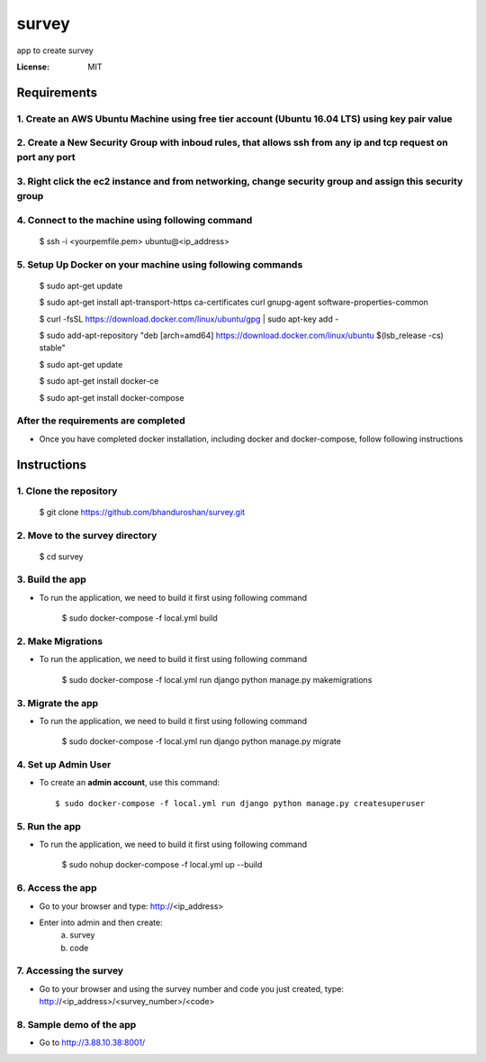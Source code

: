 survey
======

app to create survey

.. image:: https://img.shields.io/badge/built%20with-Cookiecutter%20Django-ff69b4.svg
     :target: https://github.com/pydanny/cookiecutter-django/
     :alt: Built with Cookiecutter Django


:License: MIT


Requirements
----------------

1. Create an AWS Ubuntu Machine using free tier account (Ubuntu 16.04 LTS) using key pair value
^^^^^^^^^^^^^^^^^^^^^^^^^^^^^^^^^^^^^^^^^^^^^^^^^^^^^^^^^^^^^^^^^^^^^^^^^^^^^^^^^^^^^^^^^^^^^^^

2. Create a New Security Group with inboud rules, that allows ssh from any ip and tcp request on port any port
^^^^^^^^^^^^^^^^^^^^^^^^^^^^^^^^^^^^^^^^^^^^^^^^^^^^^^^^^^^^^^^^^^^^^^^^^^^^^^^^^^^^^^^^^^^^^^^^^^^^^^^^^^^^^^^^^^

3. Right click the ec2 instance and from networking, change security group and assign this security group
^^^^^^^^^^^^^^^^^^^^^^^^^^^^^^^^^^^^^^^^^^^^^^^^^^^^^^^^^^^^^^^^^^^^^^^^^^^^^^^^^^^^^^^^^^^^^^^^^^^^^^^^^^

4. Connect to the machine using following command
^^^^^^^^^^^^^^^^^^^^^^^^^^^^^^^^^^^^^^^^^^^^^^^^^
    $ ssh -i <yourpemfile.pem> ubuntu@<ip_address>
    
5. Setup Up Docker on your machine using following commands
^^^^^^^^^^^^^^^^^^^^^^^^^^^^^^^^^^^^^^^^^^^^^^^^^^^^^^^^^^^

    $ sudo apt-get update
    
    $ sudo apt-get install apt-transport-https ca-certificates curl gnupg-agent software-properties-common
    
    $ curl -fsSL https://download.docker.com/linux/ubuntu/gpg | sudo apt-key add -
    
    $ sudo add-apt-repository "deb [arch=amd64] https://download.docker.com/linux/ubuntu $(lsb_release -cs) stable"
    
    $ sudo apt-get update
    
    $ sudo apt-get install docker-ce
    
    $ sudo apt-get install docker-compose

After the requirements are completed
^^^^^^^^^^^^^^^^^^^^^^^^^^^^^^^^^^^^^

* Once you have completed docker installation, including docker and docker-compose, follow following instructions


Instructions
------------------------------------------

1. Clone the repository
^^^^^^^^^^^^^^^^^^^^^^^^^^^^^
    $ git clone https://github.com/bhanduroshan/survey.git

2. Move to the survey directory
^^^^^^^^^^^^^^^^^^^^^^^^^^^^^^^^
    $ cd survey

3. Build the app
^^^^^^^^^^^^^^^^^^^

* To run the application, we need to build it first using following command

    $ sudo docker-compose -f local.yml  build


2. Make Migrations
^^^^^^^^^^^^^^^^^^^

* To run the application, we need to build it first using following command

    $ sudo docker-compose -f local.yml run django python manage.py makemigrations


3. Migrate the app
^^^^^^^^^^^^^^^^^^^

* To run the application, we need to build it first using following command

    $ sudo docker-compose -f local.yml run django python manage.py migrate


4. Set up Admin User
^^^^^^^^^^^^^^^^^^^^^^

* To create an **admin account**, use this command::

     $ sudo docker-compose -f local.yml run django python manage.py createsuperuser


5. Run the app
^^^^^^^^^^^^^^^^

* To run the application, we need to build it first using following command

    $ sudo nohup docker-compose -f local.yml  up --build


6. Access the app
^^^^^^^^^^^^^^^^

* Go to your browser and type: http://<ip_address>
* Enter into admin and then create:
    a. survey
    b. code


7. Accessing the survey
^^^^^^^^^^^^^^^^^^^^^

* Go to your browser and using the survey number and code you just created, type: http://<ip_address>/<survey_number>/<code>


8. Sample demo of the app
^^^^^^^^^^^^^^^^^^^^^

* Go to http://3.88.10.38:8001/
